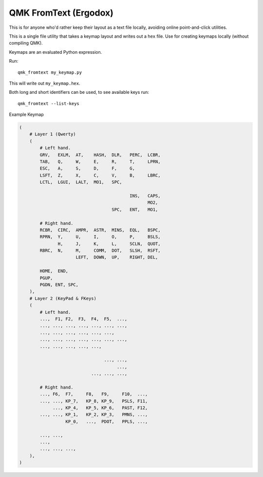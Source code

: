 QMK FromText (Ergodox)
======================

This is for anyone who'd rather keep their layout as a text file locally, avoiding online point-and-click utilities.

This is a single file utility that takes a keymap layout and writes out a ``hex`` file.
Use for creating keymaps locally (without compiling QMK).

Keymaps are an evaluated Python expression.

Run::

   qmk_fromtext my_keymap.py

This will write out ``my_keymap.hex``.

Both long and short identifiers can be used, to see available keys run::

   qmk_fromtext --list-keys

Example Keymap

.. code:: python

    (
        # Layer 1 (Qwerty)
        (
            # Left hand.
            GRV,   EXLM,  AT,    HASH,  DLR,   PERC,  LCBR,
            TAB,   Q,     W,     E,     R,     T,     LPRN,
            ESC,   A,     S,     D,     F,     G,
            LSFT,  Z,     X,     C,     V,     B,     LBRC,
            LCTL,  LGUI,  LALT,  MO1,   SPC,

                                               INS,   CAPS,
                                                      MO2,
                                        SPC,   ENT,   MO1,

            # Right hand.
            RCBR,  CIRC,  AMPR,  ASTR,  MINS,  EQL,   BSPC,
            RPRN,  Y,     U,     I,     O,     P,     BSLS,
                   H,     J,     K,     L,     SCLN,  QUOT,
            RBRC,  N,     M,     COMM,  DOT,   SLSH,  RSFT,
                          LEFT,  DOWN,  UP,    RIGHT, DEL,

            HOME,  END,
            PGUP,
            PGDN, ENT, SPC,
        ),
        # Layer 2 (KeyPad & FKeys)
        (
            # Left hand.
            ...,  F1, F2,  F3,  F4,  F5,  ...,
            ..., ..., ..., ..., ..., ..., ...,
            ..., ..., ..., ..., ..., ...,
            ..., ..., ..., ..., ..., ..., ...,
            ..., ..., ..., ..., ...,

                                     ..., ...,
                                          ...,
                                ..., ..., ...,

            # Right hand.
            ..., F6,  F7,     F8,   F9,     F10,  ...,
            ..., ..., KP_7,   KP_8, KP_9,   PSLS, F11,
                 ..., KP_4,   KP_5, KP_6,   PAST, F12,
            ..., ..., KP_1,   KP_2, KP_3,   PMNS, ...,
                      KP_0,   ...,  PDOT,   PPLS, ...,

            ..., ...,
            ...,
            ..., ..., ...,
        ),
    )
